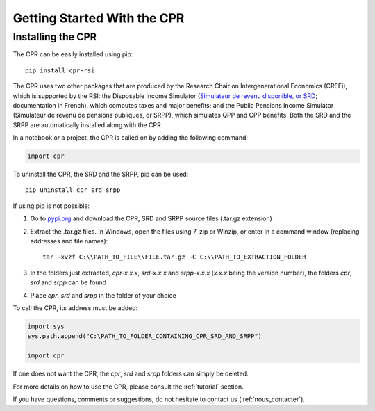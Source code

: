 ****************************
Getting Started With the CPR
****************************

Installing the CPR
==================

The CPR can be easily installed using pip::

  pip install cpr-rsi

The CPR uses two other packages that are produced by the Research Chair on Intergenerational Economics (CREEi), which is supported by the RSI: the Disposable Income Simulator (`Simulateur de revenu disponible, or SRD <https://creei-models.github.io/srd/>`_; documentation in French), which computes taxes and major benefits; and the Public Pensions Income Simulator (Simulateur de revenu de pensions publiques, or SRPP), which simulates QPP and CPP benefits. Both the SRD and the SRPP are automatically installed along with the CPR.

In a notebook or a project, the CPR is called on by adding the following command:

.. code:: ipython3

    import cpr

To uninstall the CPR, the SRD and the SRPP, pip can be used::

  pip uninstall cpr srd srpp

If using pip is not possible:

1. Go to `pypi.org <https://www.pypi.org>`_ and download the CPR, SRD and SRPP source files (.tar.gz extension)

2. Extract the .tar.gz files. In Windows, open the files using 7-zip or Winzip, or enter in a command window (replacing addresses and file names)::

    tar -xvzf C:\\PATH_TO_FILE\\FILE.tar.gz -C C:\\PATH_TO_EXTRACTION_FOLDER

3. In the folders just extracted, *cpr-x.x.x*, *srd-x.x.x* and *srpp-x.x.x* (*x.x.x* being the version number), the folders *cpr*, *srd* and *srpp* can be found

4. Place *cpr*, *srd* and *srpp* in the folder of your choice

To call the CPR, its address must be added:

.. code:: ipython3

    import sys
    sys.path.append("C:\PATH_TO_FOLDER_CONTAINING_CPR_SRD_AND_SRPP")

    import cpr

If one does not want the CPR, the *cpr*, *srd* and *srpp* folders can simply be deleted.

For more details on how to use the CPR, please consult the :ref:`tutorial` section.

If you have questions, comments or suggestions, do not hesitate to contact us (:ref:`nous_contacter`).
